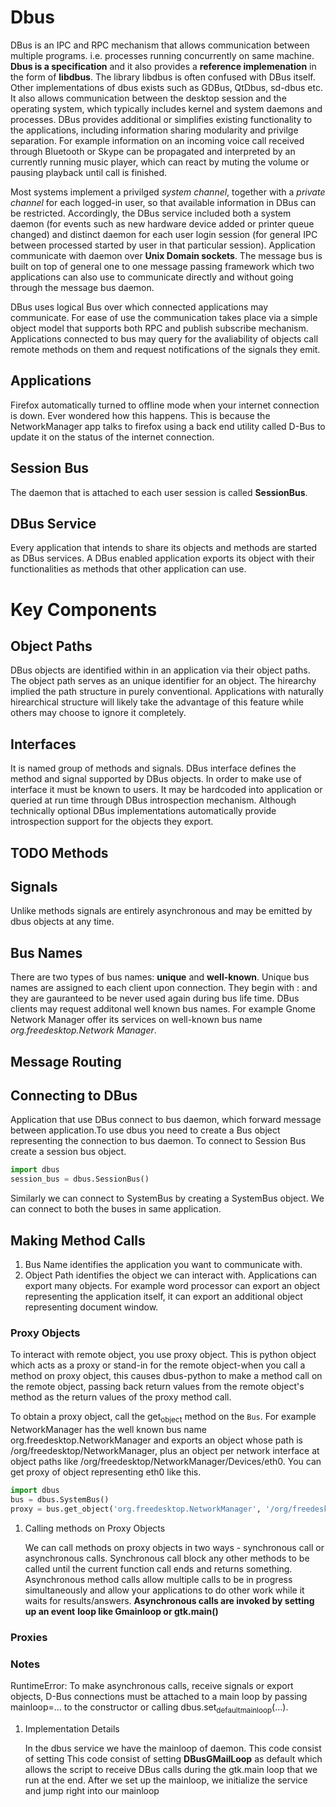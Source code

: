 * Dbus

  DBus is an IPC and RPC mechanism that allows communication between multiple
  programs. i.e. processes running concurrently on same machine.
  *Dbus is a specification* and it also provides a *reference implemenation* in
   the form of *libdbus*. The library libdbus is often confused with DBus
  itself. Other implementations of dbus exists such as GDBus, QtDbus, sd-dbus
  etc. It also allows communication between the desktop session and the
  operating system, which typically includes kernel and system daemons and
  processes. DBus provides additional or simplifies existing functionality to
  the applications, including information sharing modularity and privilge
  separation. For example information on an incoming voice call received through
  Bluetooth or Skype can be propagated and interpreted by an currently running
  music player, which can react by muting the volume or pausing playback until
  call is finished.

  Most systems implement a privilged /system channel/, together with a /private
  channel/ for each logged-in user, so that available information in DBus can be
  restricted. Accordingly, the DBus service included both a system daemon (for
  events such as new hardware device added or printer queue changed) and
  distinct daemon for each user login session (for general IPC between processed
  started by user in that particular session). Application communicate with
  daemon over *Unix Domain sockets*. The message bus is built on top of general
  one to  one message passing framework which two applications can also use to
  communicate directly and without going through the message bus daemon.

  DBus uses logical Bus over which connected applications may communicate. For
  ease of use the communication takes place via a simple object model that
  supports both RPC and publish subscribe mechanism. Applications connected to
  bus may query for the avaliability of objects call remote methods on them and
  request notifications of the signals they emit.
** Applications
   Firefox automatically turned to offline mode when your internet  connection
   is down. Ever wondered how this happens. This is because the NetworkManager
   app talks to firefox using a back end utility called D-Bus to update it on
   the status of the internet connection.
** Session Bus
   The daemon that is attached to each user session is called *SessionBus*.
** DBus Service
   Every application that intends to share its objects and methods are started
   as DBus services. A DBus enabled application exports its object with their
   functionalities as methods that other application can use.

* Key Components
** Object Paths
   DBus objects are identified within in an application via their object
   paths. The object path serves as an unique identifier for an object. The
   hirearchy implied the path structure in purely conventional. Applications
   with naturally hirearchical structure will likely take the advantage of this
   feature while others may choose to ignore it completely.
** Interfaces
   It is named group of methods and signals.
   DBus interface defines the method and signal supported by DBus objects. In
   order to make use of interface it must be known to users. It may be hardcoded
   into application  or queried at run time through DBus introspection
   mechanism. Although technically optional DBus implementations automatically
   provide introspection support for the objects they export.
** TODO Methods
** Signals
   Unlike methods signals are entirely asynchronous and may be emitted by dbus
   objects at any time.
** Bus Names
   There are two types of bus names: *unique* and *well-known*. Unique bus names
   are assigned to each client upon connection. They begin with : and they are
   gauranteed to be never used again during bus life time. DBus clients may
   request additonal well known bus names. For example Gnome Network Manager
   offer its services on well-known bus name /org.freedesktop.Network Manager/.
** Message Routing
** Connecting to DBus
   Application that use DBus connect to bus daemon, which forward message
   between application.To use dbus you need to create a Bus object representing
   the connection to bus daemon. To connect to Session Bus create a session bus
   object.
   #+BEGIN_SRC python
import dbus
session_bus = dbus.SessionBus()
   #+END_SRC

   Similarly we can connect to SystemBus by creating a SystemBus object. We can
   connect to both the buses in same application.
** Making Method Calls
   1. Bus Name identifies the application you want to communicate with.
   2. Object Path identifies the object we can interact with. Applications can
      export many objects. For example word processor can export an object
      representing the application itself, it can export an additional object
      representing document window.
*** Proxy Objects
    To interact with remote object, you use proxy object. This is python object
    which acts as a proxy or stand-in for the remote object-when you call a
    method on proxy object, this causes dbus-python to make a method call on the
    remote object, passing back return values from the remote object's method as
    the return values of the proxy method call.

    To obtain a proxy object, call the get_object method on the ~Bus~. For
    example NetworkManager has the well known bus name
    org.freedesktop.NetworkManager and exports an object whose path is
    /org/freedesktop/NetworkManager, plus an object per network interface at
    object paths like /org/freedesktop/NetworkManager/Devices/eth0. You can get
    proxy of object representing eth0 like this.

    #+BEGIN_SRC python
import dbus
bus = dbus.SystemBus()
proxy = bus.get_object('org.freedesktop.NetworkManager', '/org/freedesktop/NetworkManager/Devices/eth0')
    #+END_SRC
**** Calling methods on Proxy Objects
     We can call methods on proxy objects in two ways - synchronous call or
     asynchronous calls. Synchronous call block any other methods to be called
     until the current function call ends and returns something. Asynchronous
     method calls allow multiple calls to be in progress simultaneously and
     allow your applications to do other work while it waits for
     results/answers. *Asynchronous calls are invoked by setting up an event*
     *loop like Gmainloop or gtk.main()*
*** Proxies
*** Notes
    RuntimeError: To make asynchronous calls, receive signals or export objects,
    D-Bus connections must be attached to a main loop by passing mainloop=... to
    the constructor or calling dbus.set_default_main_loop(...).
**** Implementation Details
     In the dbus service we have the mainloop of daemon. This code consist of
     setting This code consist of setting *DBusGMailLoop* as default which
     allows the script to receive DBus calls during the gtk.main loop that we
     run at the end. After we set up the mainloop, we initialize the service and
     jump right into our mainloop
